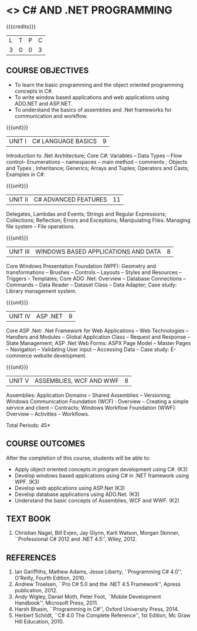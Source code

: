 * <<<PE101>>> C# AND .NET PROGRAMMING
:properties:
:author: S.Rajalakshmi & V.S. Felix Enigo
:end:

#+startup: showall

{{{credits}}}
| L | T | P | C |
| 3 | 0 | 0 | 3 |

** COURSE OBJECTIVES
- To learn the basic programming and the object oriented programming concepts in C#.
- To write window based applications and web applications using ADO.NET and ASP.NET.
- To understand the basics of assemblies and .Net frameworks for communication and workflow. 
  

{{{unit}}}
|UNIT I | C# LANGUAGE BASICS | 9 |
Introduction to .Net Architecture; Core C#: Variables -- Data Types --
Flow control-- Enumerations -- namespaces -- main method -- comments ;
Objects and Types ; Inheritance; Generics; Arrays and Tuples;
Operators and Casts; Examples in C#.

{{{unit}}}
|UNIT II | C# ADVANCED FEATURES | 11 |
Delegates, Lambdas and Events; Strings and Regular Expressions;
Collections; Reflection; Errors and Exceptions; Manipulating Files:
Managing file system -- File operations.

{{{unit}}}
|UNIT III | WINDOWS BASED APPLICATIONS AND DATA | 8 |
Core Windows Presentation Foundation (WPF): Geometry and
transformations -- Brushes -- Controls -- Layouts -- Styles and
Resources -- Triggers -- Templates; Core ADO .Net: Overview --
Database Connections -- Commands -- Data Reader -- Dataset Class --
Data Adapter; Case study: Library management system.

{{{unit}}}
|UNIT IV | ASP .NET | 9 |
Core ASP .Net: .Net Framework for Web Applications -- Web Technologies
-- Handlers and Modules -- Global Application Class -- Request and
Response -- State Management; ASP .Net Web Forms: ASPX Page Model --
Master Pages -- Navigation -- Validating User input -- Accessing Data
-- Case study: E-commerce website development.

{{{unit}}}
|UNIT V | ASSEMBLIES, WCF AND WWF | 8 |
Assemblies: Application Domains -- Shared Assemblies -- Versioning;
Windows Communication Foundation (WCF) : Overview -- Creating a simple
service and client -- Contracts; Windows Workflow Foundation (WWF):
Overview -- Activities -- Workflows.


\hfill *Total Periods: 45*

** COURSE OUTCOMES
After the completion of this course, students will be able to: 
- Apply object oriented concepts in program development using C#. (K3)
- Develop windows based applications using C# in .NET framework using WPF. (K3)
- Develop web applications using ASP.Net (K3)
- Develop database applications using ADO.Net. (K3)
- Understand the basic concepts of Assemblies, WCF and WWF. (K2)
 
** TEXT BOOK
1. Christian Nagel, Bill Evjen, Jay Glynn, Karli Watson, Morgan
   Skinner, ``Professional C# 2012 and .NET 4.5'', Wiley, 2012.

** REFERENCES
1. Ian Gariffiths, Mathew Adams, Jesse Liberty, ``Programming C#
   4.0'', O'Reilly, Fourth Edition, 2010.
2. Andrew Troelsen, ``Pro C# 5.0 and the .NET 4.5 Framework'', Apress
   publication, 2012.
3. Andy Wigley, Daniel Moth, Peter Foot, ``Mobile Development
   Handbook'', Microsoft Press, 2011.
4. Harsh Bhasin, ``Programming in C#'', Oxford University Press, 2014.
5. Herbert Schildt, ``C# 4.0 The Complete Reference'', 1st Edition, Mc
   Graw Hill Education, 2010.

